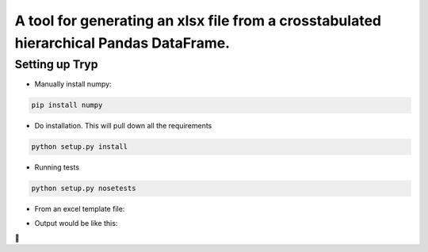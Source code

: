 .. highlight:: rst


=======================================================================================
A tool for generating an xlsx file from a crosstabulated hierarchical Pandas DataFrame.
=======================================================================================

-----------------
Setting up Tryp
-----------------

* Manually install numpy:

.. code-block :: python

    pip install numpy

* Do installation. This will pull down all the requirements 

.. code-block :: python

    python setup.py install
    
* Running tests

.. code-block :: python

   python setup.py nosetests
   
* From an excel template file:
.. image:: template.png
   

* Output would be like this:
.. image:: output.png
   


.. image:: https://travis-ci.org/ogiaquino/tryp.png
        :target: https://travis-ci.org/ogiaquino/tryp
        
 
       
